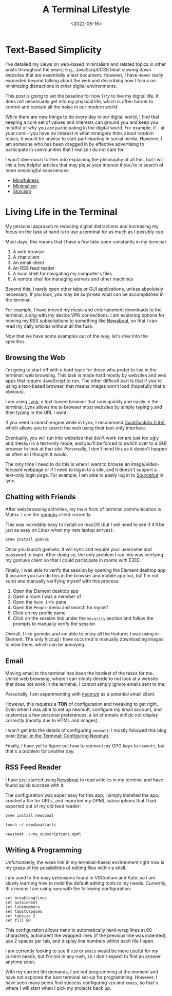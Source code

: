 #+date: <2022-06-16>
#+title: A Terminal Lifestyle 
#+description: 


* Text-Based Simplicity

I've detailed my views on web-based minimalism and related topics in
other posts throughout the years; e.g., JavaScript/CSS bloat slowing
down websites that are essentially a text document. However, I have
never really expanded beyond talking about the web and describing how I
focus on minimizing distractions in other digital environments.

This post is going to set the baseline for how I /try/ to live my
digital life. It does not necessarily get into my physical life, which
is often harder to control and contain all the noise in our modern
world.

While there are new things to do every day in our digital world, I find
that keeping a core set of values and interests can ground you and keep
you mindful of /why/ you are participating in the digital world. For
example, if - at your core - you have no interest in what strangers
think about random topics, it would be unwise to start participating in
social media. However, I am someone who has been dragged in by effective
advertising to participate in communities that I realize I do not care
for.

I won't dive much further into explaining the philosophy of all this,
but I will link a few helpful articles that may pique your interest if
you're in search of more meaningful experiences:

- [[https://en.wikipedia.org/wiki/Mindfulness][Mindfulness]]
- [[https://en.wikipedia.org/wiki/Minimalism][Minimalism]]
- [[https://en.wikipedia.org/wiki/Stoicism][Stoicism]]

* Living Life in the Terminal

My personal approach to reducing digital distractions and increasing my
focus on the task at hand is to use a terminal for as much as I possibly
can.

Most days, this means that I have a few tabs open constantly in my
terminal:

1. A web browser
2. A chat client
3. An email client
4. An RSS feed reader
5. A local shell for navigating my computer's files
6. A remote shell for managing servers and other machines

Beyond this, I rarely open other tabs or GUI applications, unless
absolutely necessary. If you look, you may be surprised what can be
accomplished in the terminal.

For example, I have moved my music and entertainment downloads to the
terminal, along with my device VPN connections. I am exploring options
for moving my RSS subscriptions to something like
[[https://newsboat.org/][Newsboat]], so that I can read my daily
articles without all the fuss.

Now that we have some examples out of the way, let's dive into the
specifics.

** Browsing the Web

I'm going to start off with a hard topic for those who prefer to live in
the terminal: web browsing. This task is made hard mostly by websites
and web apps that require JavaScript to run. The other difficult part is
that if you're using a text-based browser, that means images won't load
(hopefully that's obvious).

I am using [[https://lynx.invisible-island.net][Lynx]], a text-based
browser that runs quickly and easily in the terminal. Lynx allows me to
browser most websites by simply typing =g= and then typing in the URL I
want.

If you need a search engine while in Lynx, I recommend
[[https://lite.duckduckgo.com/lite/][DuckDuckGo (Lite)]], which allows
you to search the web using their text-only interface.

Eventually, you will run into websites that don't work (or are just too
ugly and messy) in a text-only mode, and you'll be forced to switch over
to a GUI browser to look at that site. Personally, I don't mind this as
it doesn't happen as often as I thought it would.

The only time I need to do this is when I want to browse an
image/video-focused webpage or if I need to log in to a site, and it
doesn't support a text-only login page. For example, I am able to easily
log in to [[https://sr.ht][Sourcehut]] in lynx.

** Chatting with Friends

After web browsing activities, my main form of terminal communication is
Matrix. I use the [[https://docs.mau.fi/gomuks/][gomuks]] client
currently.

This was incredibly easy to install on macOS (but I will need to see if
it'll be just as easy on Linux when my new laptop arrives):

#+begin_src sh
brew install gomuks
#+end_src

Once you launch gomuks, it will sync and require your username and
password to login. After doing so, the only problem I ran into was
verifying my gomuks client so that I could participate in rooms with
E2EE.

Finally, I was able to verify the session by opening the Element desktop
app (I assume you can do this in the browser and mobile app too, but I'm
not sure) and manually verifying myself with this process:

1. Open the Element desktop app
2. Open a room I was a member of
3. Open the =Room Info= pane
4. Open the =People= menu and search for myself
5. Click on my profile name
6. Click on the session link under the =Security= section and follow the
   prompts to manually verify the session

Overall, I like gomuks and am able to enjoy all the features I was using
in Element. The only hiccup I have occurred is manually downloading
images to view them, which can be annoying.

** Email

Moving email to the terminal has been the hardest of the tasks for me.
Unlike web browsing, where I can simply decide to not look at a website
that does not work in the terminal, I cannot simply ignore emails sent
to me.

Personally, I am experimenting with [[https://neomutt.org/][neomutt]] as
a potential email client.

However, this requires a *TON* of configuration and tweaking to get
right. Even when I was able to set up neomutt, configure my email
account, and customize a few personal preferences, a lot of emails still
do not display correctly (mostly due to HTML and images).

I won't get into the details of configuring =neomutt=; I mostly followed
this blog post:
[[https://gideonwolfe.com/posts/workflow/neomutt/intro/][Email in the
Terminal: Configuring Neomutt]].

Finally, I have yet to figure out how to connect my GPG keys to
=neomutt=, but that's a problem for another day.

** RSS Feed Reader

I have just started using [[https://newsboat.org/][Newsboat]] to read
articles in my terminal and have found quick success with it.

The configuration was super easy for this app; I simply installed the
app, created a file for URLs, and imported my OPML subscriptions that I
had exported out of my old feed reader:

#+begin_src sh
brew install newsboat
#+end_src

#+begin_src sh
touch ~/.newsboat/urls
#+end_src

#+begin_src sh
newsboat -i=my_subscriptions.opml
#+end_src

** Writing & Programming

Unfortunately, the weak link in my terminal-based environment right now
is my grasp of the possibilities of editing files within a shell.

I am used to the easy extensions found in VSCodium and Kate, so I am
slowly learning how to mold the default editing tools to my needs.
Currently, this means I am using =nano= with the following
configuration:

#+begin_src config
set breaklonglines
set autoindent
set linenumbers
set tabstospaces
set tabsize 2
set fill 80
#+end_src

This configuration allows nano to automatically hard-wrap lines at 80
characters, autoindent the wrapped lines (if the previous line was
indented), use 2 spaces per tab, and display line numbers within each
file I open.

I am currently looking to see if =vim= or =emacs= would be more useful
for my current needs, but I'm not in any rush, so I don't expect to find
an answer anytime soon.

With my current life demands, I am not programming at the moment and
have not explored the best terminal set-up for programming. However, I
have seen many peers find success configuring =vim= and =emacs=, so
that's where I will start when I pick my projects back up.
